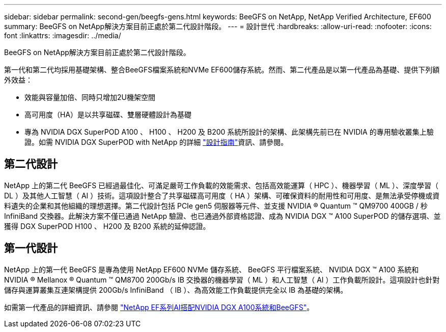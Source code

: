 ---
sidebar: sidebar 
permalink: second-gen/beegfs-gens.html 
keywords: BeeGFS on NetApp, NetApp Verified Architecture, EF600 
summary: BeeGFS on NetApp解決方案目前正處於第二代設計階段。 
---
= 設計世代
:hardbreaks:
:allow-uri-read: 
:nofooter: 
:icons: font
:linkattrs: 
:imagesdir: ../media/


[role="lead"]
BeeGFS on NetApp解決方案目前正處於第二代設計階段。

第一代和第二代均採用基礎架構、整合BeeGFS檔案系統和NVMe EF600儲存系統。然而、第二代產品是以第一代產品為基礎、提供下列額外效益：

* 效能與容量加倍、同時只增加2U機架空間
* 高可用度（HA）是以共享磁碟、雙層硬體設計為基礎
* 專為 NVIDIA DGX SuperPOD A100 、 H100 、 H200 及 B200 系統所設計的架構、此架構先前已在 NVIDIA 的專用驗收叢集上驗證。如需 NVIDIA DGX SuperPOD with NetApp 的詳細 link:https://docs.netapp.com/us-en/netapp-solutions/ai/ai-dgx-superpod.html["設計指南"]資訊、請參閱。




== 第二代設計

NetApp 上的第二代 BeeGFS 已經過最佳化、可滿足嚴苛工作負載的效能需求、包括高效能運算（ HPC ）、機器學習（ ML ）、深度學習（ DL ）及其他人工智慧（ AI ）技術。這項設計整合了共享磁碟高可用度（ HA ）架構、可確保資料的耐用性和可用度、是無法承受停機或資料遺失的企業和其他組織的理想選擇。第二代設計包括 PCIe gen5 伺服器等元件、並支援 NVIDIA ® Quantum ™ QM9700 400GB / 秒 InfiniBand 交換器。此解決方案不僅已通過 NetApp 驗證、也已通過外部資格認證、成為 NVIDIA DGX ™ A100 SuperPOD 的儲存選項、並獲得 DGX SuperPOD H100 、 H200 及 B200 系統的延伸認證。



== 第一代設計

NetApp 上的第一代 BeeGFS 是專為使用 NetApp EF600 NVMe 儲存系統、 BeeGFS 平行檔案系統、 NVIDIA DGX ™ A100 系統和 NVIDIA ® Mellanox ® Quantum ™ QM8700 200Gb/s IB 交換器的機器學習（ ML ）和人工智慧（ AI ）工作負載所設計。這項設計也針對儲存與運算叢集互連架構提供 200Gb/s InfiniBand （ IB ）、為高效能工作負載提供完全以 IB 為基礎的架構。

如需第一代產品的詳細資訊、請參閱 link:https://www.netapp.com/pdf.html?item=/media/25445-nva-1156-design.pdf["NetApp EF系列AI搭配NVIDIA DGX A100系統和BeeGFS"^]。
